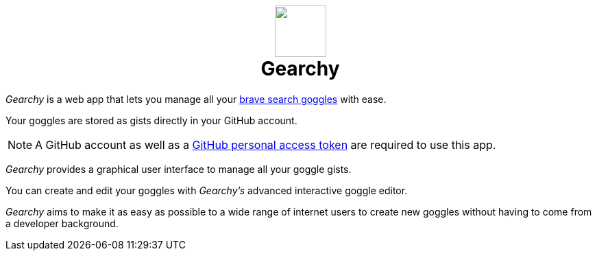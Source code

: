 ifdef::env-github[]
:tip-caption: :bulb:
:note-caption: :information_source:
:important-caption: :heavy_exclamation_mark:
:caution-caption: :fire:
:warning-caption: :warning:
endif::[]
:product: Gearchy
:hide-uri-schema:
:app-name: {product}

[subs=attributes]
++++
<h1 align=center>
<img src=./app/src/assets/logo.svg width=75>
<br>
{product}
</h1>
++++

_{product}_ is a web app that lets you manage all your
https://github.com/brave/goggles-quickstart[brave search goggles] with ease.

Your goggles are stored as gists directly in your GitHub account.

NOTE: A GitHub account as well as a
https://docs.github.com/en/authentication/keeping-your-account-and-data-secure/creating-a-personal-access-token[GitHub
personal access token] are required to use this app.

_{product}_ provides a graphical user interface to manage all your goggle gists.

You can create and edit your goggles with _{product}'s_ advanced interactive goggle editor.

_{product}_ aims to make it as easy as possible to a wide range of internet users
to create new goggles without having to come from a developer background.

//
